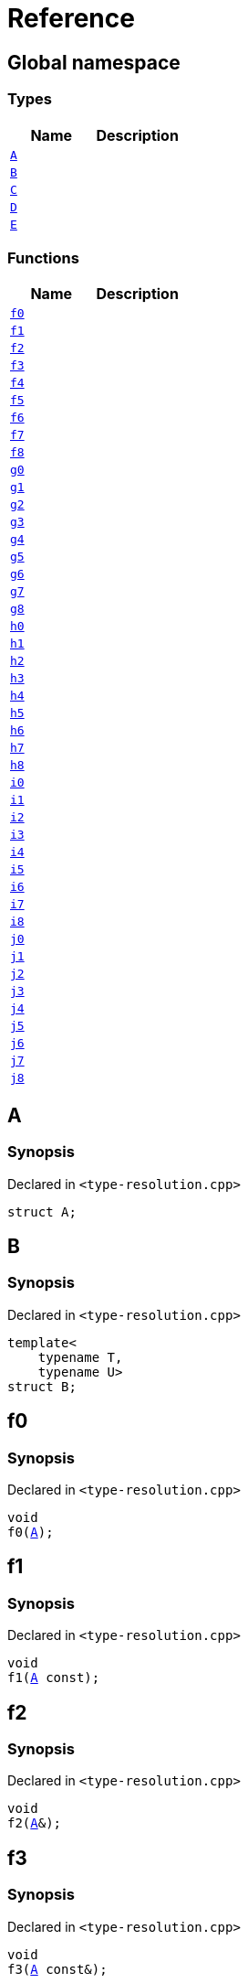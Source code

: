 = Reference
:mrdocs:

[#index]
== Global namespace

=== Types
[cols=2]
|===
| Name | Description 

| <<#A,`A`>> 
| 

| <<#B,`B`>> 
| 

| <<#C,`C`>> 
| 

| <<#D,`D`>> 
| 

| <<#E,`E`>> 
| 

|===
=== Functions
[cols=2]
|===
| Name | Description 

| <<#f0,`f0`>> 
| 

| <<#f1,`f1`>> 
| 

| <<#f2,`f2`>> 
| 

| <<#f3,`f3`>> 
| 

| <<#f4,`f4`>> 
| 

| <<#f5,`f5`>> 
| 

| <<#f6,`f6`>> 
| 

| <<#f7,`f7`>> 
| 

| <<#f8,`f8`>> 
| 

| <<#g0,`g0`>> 
| 

| <<#g1,`g1`>> 
| 

| <<#g2,`g2`>> 
| 

| <<#g3,`g3`>> 
| 

| <<#g4,`g4`>> 
| 

| <<#g5,`g5`>> 
| 

| <<#g6,`g6`>> 
| 

| <<#g7,`g7`>> 
| 

| <<#g8,`g8`>> 
| 

| <<#h0,`h0`>> 
| 

| <<#h1,`h1`>> 
| 

| <<#h2,`h2`>> 
| 

| <<#h3,`h3`>> 
| 

| <<#h4,`h4`>> 
| 

| <<#h5,`h5`>> 
| 

| <<#h6,`h6`>> 
| 

| <<#h7,`h7`>> 
| 

| <<#h8,`h8`>> 
| 

| <<#i0,`i0`>> 
| 

| <<#i1,`i1`>> 
| 

| <<#i2,`i2`>> 
| 

| <<#i3,`i3`>> 
| 

| <<#i4,`i4`>> 
| 

| <<#i5,`i5`>> 
| 

| <<#i6,`i6`>> 
| 

| <<#i7,`i7`>> 
| 

| <<#i8,`i8`>> 
| 

| <<#j0,`j0`>> 
| 

| <<#j1,`j1`>> 
| 

| <<#j2,`j2`>> 
| 

| <<#j3,`j3`>> 
| 

| <<#j4,`j4`>> 
| 

| <<#j5,`j5`>> 
| 

| <<#j6,`j6`>> 
| 

| <<#j7,`j7`>> 
| 

| <<#j8,`j8`>> 
| 

|===

[#A]
== A

=== Synopsis

Declared in `&lt;type&hyphen;resolution&period;cpp&gt;`

[source,cpp,subs="verbatim,replacements,macros,-callouts"]
----
struct A;
----




[#B]
== B

=== Synopsis

Declared in `&lt;type&hyphen;resolution&period;cpp&gt;`

[source,cpp,subs="verbatim,replacements,macros,-callouts"]
----
template&lt;
    typename T,
    typename U&gt;
struct B;
----




[#f0]
== f0

=== Synopsis

Declared in `&lt;type&hyphen;resolution&period;cpp&gt;`

[source,cpp,subs="verbatim,replacements,macros,-callouts"]
----
void
f0(<<#A,A>>);
----

[#f1]
== f1

=== Synopsis

Declared in `&lt;type&hyphen;resolution&period;cpp&gt;`

[source,cpp,subs="verbatim,replacements,macros,-callouts"]
----
void
f1(<<#A,A>> const);
----

[#f2]
== f2

=== Synopsis

Declared in `&lt;type&hyphen;resolution&period;cpp&gt;`

[source,cpp,subs="verbatim,replacements,macros,-callouts"]
----
void
f2(<<#A,A>>&);
----

[#f3]
== f3

=== Synopsis

Declared in `&lt;type&hyphen;resolution&period;cpp&gt;`

[source,cpp,subs="verbatim,replacements,macros,-callouts"]
----
void
f3(<<#A,A>> const&);
----

[#f4]
== f4

=== Synopsis

Declared in `&lt;type&hyphen;resolution&period;cpp&gt;`

[source,cpp,subs="verbatim,replacements,macros,-callouts"]
----
void
f4(<<#A,A>>*);
----

[#f5]
== f5

=== Synopsis

Declared in `&lt;type&hyphen;resolution&period;cpp&gt;`

[source,cpp,subs="verbatim,replacements,macros,-callouts"]
----
void
f5(<<#A,A>> const*);
----

[#f6]
== f6

=== Synopsis

Declared in `&lt;type&hyphen;resolution&period;cpp&gt;`

[source,cpp,subs="verbatim,replacements,macros,-callouts"]
----
void
f6(<<#A,A>>**);
----

[#f7]
== f7

=== Synopsis

Declared in `&lt;type&hyphen;resolution&period;cpp&gt;`

[source,cpp,subs="verbatim,replacements,macros,-callouts"]
----
void
f7(<<#A,A>> const**);
----

[#f8]
== f8

=== Synopsis

Declared in `&lt;type&hyphen;resolution&period;cpp&gt;`

[source,cpp,subs="verbatim,replacements,macros,-callouts"]
----
void
f8(<<#A,A>> const const**);
----

[#g0]
== g0

=== Synopsis

Declared in `&lt;type&hyphen;resolution&period;cpp&gt;`

[source,cpp,subs="verbatim,replacements,macros,-callouts"]
----
void
g0(<<#C,C>>);
----

[#g1]
== g1

=== Synopsis

Declared in `&lt;type&hyphen;resolution&period;cpp&gt;`

[source,cpp,subs="verbatim,replacements,macros,-callouts"]
----
void
g1(<<#C,C>> const);
----

[#g2]
== g2

=== Synopsis

Declared in `&lt;type&hyphen;resolution&period;cpp&gt;`

[source,cpp,subs="verbatim,replacements,macros,-callouts"]
----
void
g2(<<#C,C>>&);
----

[#g3]
== g3

=== Synopsis

Declared in `&lt;type&hyphen;resolution&period;cpp&gt;`

[source,cpp,subs="verbatim,replacements,macros,-callouts"]
----
void
g3(<<#C,C>> const&);
----

[#g4]
== g4

=== Synopsis

Declared in `&lt;type&hyphen;resolution&period;cpp&gt;`

[source,cpp,subs="verbatim,replacements,macros,-callouts"]
----
void
g4(<<#C,C>>*);
----

[#g5]
== g5

=== Synopsis

Declared in `&lt;type&hyphen;resolution&period;cpp&gt;`

[source,cpp,subs="verbatim,replacements,macros,-callouts"]
----
void
g5(<<#C,C>> const*);
----

[#g6]
== g6

=== Synopsis

Declared in `&lt;type&hyphen;resolution&period;cpp&gt;`

[source,cpp,subs="verbatim,replacements,macros,-callouts"]
----
void
g6(<<#C,C>>**);
----

[#g7]
== g7

=== Synopsis

Declared in `&lt;type&hyphen;resolution&period;cpp&gt;`

[source,cpp,subs="verbatim,replacements,macros,-callouts"]
----
void
g7(<<#C,C>> const**);
----

[#g8]
== g8

=== Synopsis

Declared in `&lt;type&hyphen;resolution&period;cpp&gt;`

[source,cpp,subs="verbatim,replacements,macros,-callouts"]
----
void
g8(<<#C,C>> const const**);
----

[#h0]
== h0

=== Synopsis

Declared in `&lt;type&hyphen;resolution&period;cpp&gt;`

[source,cpp,subs="verbatim,replacements,macros,-callouts"]
----
void
h0(<<#B,B>>&lt;short, long&gt;);
----

[#h1]
== h1

=== Synopsis

Declared in `&lt;type&hyphen;resolution&period;cpp&gt;`

[source,cpp,subs="verbatim,replacements,macros,-callouts"]
----
void
h1(<<#B,B>>&lt;short, long&gt; const);
----

[#h2]
== h2

=== Synopsis

Declared in `&lt;type&hyphen;resolution&period;cpp&gt;`

[source,cpp,subs="verbatim,replacements,macros,-callouts"]
----
void
h2(<<#B,B>>&lt;short, long&gt;&);
----

[#h3]
== h3

=== Synopsis

Declared in `&lt;type&hyphen;resolution&period;cpp&gt;`

[source,cpp,subs="verbatim,replacements,macros,-callouts"]
----
void
h3(<<#B,B>>&lt;short, long&gt; const&);
----

[#h4]
== h4

=== Synopsis

Declared in `&lt;type&hyphen;resolution&period;cpp&gt;`

[source,cpp,subs="verbatim,replacements,macros,-callouts"]
----
void
h4(<<#B,B>>&lt;short, long&gt;*);
----

[#h5]
== h5

=== Synopsis

Declared in `&lt;type&hyphen;resolution&period;cpp&gt;`

[source,cpp,subs="verbatim,replacements,macros,-callouts"]
----
void
h5(<<#B,B>>&lt;short, long&gt; const*);
----

[#h6]
== h6

=== Synopsis

Declared in `&lt;type&hyphen;resolution&period;cpp&gt;`

[source,cpp,subs="verbatim,replacements,macros,-callouts"]
----
void
h6(<<#B,B>>&lt;short, long&gt;**);
----

[#h7]
== h7

=== Synopsis

Declared in `&lt;type&hyphen;resolution&period;cpp&gt;`

[source,cpp,subs="verbatim,replacements,macros,-callouts"]
----
void
h7(<<#B,B>>&lt;short, long&gt; const**);
----

[#h8]
== h8

=== Synopsis

Declared in `&lt;type&hyphen;resolution&period;cpp&gt;`

[source,cpp,subs="verbatim,replacements,macros,-callouts"]
----
void
h8(<<#B,B>>&lt;short, long&gt; const const**);
----

[#i0]
== i0

=== Synopsis

Declared in `&lt;type&hyphen;resolution&period;cpp&gt;`

[source,cpp,subs="verbatim,replacements,macros,-callouts"]
----
void
i0(<<#D,D>>);
----

[#i1]
== i1

=== Synopsis

Declared in `&lt;type&hyphen;resolution&period;cpp&gt;`

[source,cpp,subs="verbatim,replacements,macros,-callouts"]
----
void
i1(<<#D,D>> const);
----

[#i2]
== i2

=== Synopsis

Declared in `&lt;type&hyphen;resolution&period;cpp&gt;`

[source,cpp,subs="verbatim,replacements,macros,-callouts"]
----
void
i2(<<#D,D>>&);
----

[#i3]
== i3

=== Synopsis

Declared in `&lt;type&hyphen;resolution&period;cpp&gt;`

[source,cpp,subs="verbatim,replacements,macros,-callouts"]
----
void
i3(<<#D,D>> const&);
----

[#i4]
== i4

=== Synopsis

Declared in `&lt;type&hyphen;resolution&period;cpp&gt;`

[source,cpp,subs="verbatim,replacements,macros,-callouts"]
----
void
i4(<<#D,D>>*);
----

[#i5]
== i5

=== Synopsis

Declared in `&lt;type&hyphen;resolution&period;cpp&gt;`

[source,cpp,subs="verbatim,replacements,macros,-callouts"]
----
void
i5(<<#D,D>> const*);
----

[#i6]
== i6

=== Synopsis

Declared in `&lt;type&hyphen;resolution&period;cpp&gt;`

[source,cpp,subs="verbatim,replacements,macros,-callouts"]
----
void
i6(<<#D,D>>**);
----

[#i7]
== i7

=== Synopsis

Declared in `&lt;type&hyphen;resolution&period;cpp&gt;`

[source,cpp,subs="verbatim,replacements,macros,-callouts"]
----
void
i7(<<#D,D>> const**);
----

[#i8]
== i8

=== Synopsis

Declared in `&lt;type&hyphen;resolution&period;cpp&gt;`

[source,cpp,subs="verbatim,replacements,macros,-callouts"]
----
void
i8(<<#D,D>> const const**);
----

[#j0]
== j0

=== Synopsis

Declared in `&lt;type&hyphen;resolution&period;cpp&gt;`

[source,cpp,subs="verbatim,replacements,macros,-callouts"]
----
void
j0(<<#E,E>>&lt;short&gt;);
----

[#j1]
== j1

=== Synopsis

Declared in `&lt;type&hyphen;resolution&period;cpp&gt;`

[source,cpp,subs="verbatim,replacements,macros,-callouts"]
----
void
j1(<<#E,E>>&lt;short&gt; const);
----

[#j2]
== j2

=== Synopsis

Declared in `&lt;type&hyphen;resolution&period;cpp&gt;`

[source,cpp,subs="verbatim,replacements,macros,-callouts"]
----
void
j2(<<#E,E>>&lt;short&gt;&);
----

[#j3]
== j3

=== Synopsis

Declared in `&lt;type&hyphen;resolution&period;cpp&gt;`

[source,cpp,subs="verbatim,replacements,macros,-callouts"]
----
void
j3(<<#E,E>>&lt;short&gt; const&);
----

[#j4]
== j4

=== Synopsis

Declared in `&lt;type&hyphen;resolution&period;cpp&gt;`

[source,cpp,subs="verbatim,replacements,macros,-callouts"]
----
void
j4(<<#E,E>>&lt;short&gt;*);
----

[#j5]
== j5

=== Synopsis

Declared in `&lt;type&hyphen;resolution&period;cpp&gt;`

[source,cpp,subs="verbatim,replacements,macros,-callouts"]
----
void
j5(<<#E,E>>&lt;short&gt; const*);
----

[#j6]
== j6

=== Synopsis

Declared in `&lt;type&hyphen;resolution&period;cpp&gt;`

[source,cpp,subs="verbatim,replacements,macros,-callouts"]
----
void
j6(<<#E,E>>&lt;short&gt;**);
----

[#j7]
== j7

=== Synopsis

Declared in `&lt;type&hyphen;resolution&period;cpp&gt;`

[source,cpp,subs="verbatim,replacements,macros,-callouts"]
----
void
j7(<<#E,E>>&lt;short&gt; const**);
----

[#j8]
== j8

=== Synopsis

Declared in `&lt;type&hyphen;resolution&period;cpp&gt;`

[source,cpp,subs="verbatim,replacements,macros,-callouts"]
----
void
j8(<<#E,E>>&lt;short&gt; const const**);
----

[#C]
== C

=== Synopsis

Declared in `&lt;type&hyphen;resolution&period;cpp&gt;`

[source,cpp,subs="verbatim,replacements,macros,-callouts"]
----
using C = <<#A,A>>;
----

[#D]
== D

=== Synopsis

Declared in `&lt;type&hyphen;resolution&period;cpp&gt;`

[source,cpp,subs="verbatim,replacements,macros,-callouts"]
----
using D = <<#B,B>>&lt;short, long&gt;;
----

[#E]
== E

=== Synopsis

Declared in `&lt;type&hyphen;resolution&period;cpp&gt;`

[source,cpp,subs="verbatim,replacements,macros,-callouts"]
----
template&lt;typename T&gt;
using E = <<#B,B>>&lt;T, long&gt;;
----



[.small]#Created with https://www.mrdocs.com[MrDocs]#
